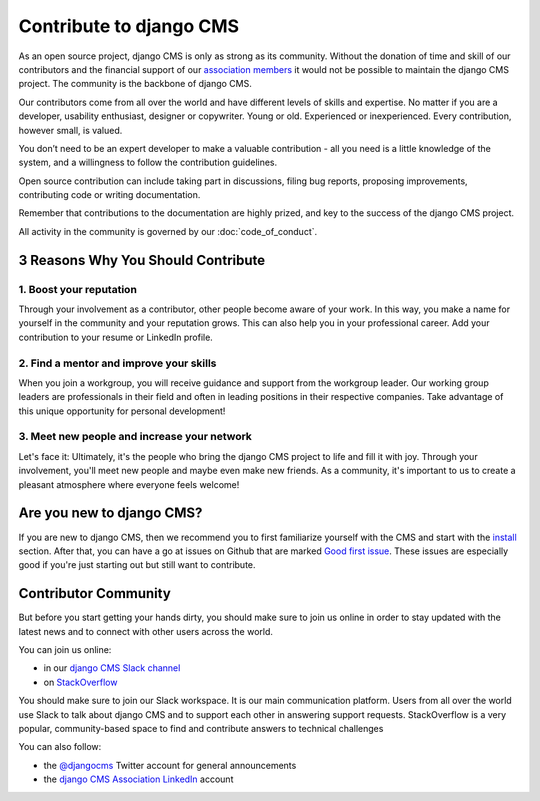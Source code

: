 
Contribute to django CMS
========================

As an open source project, django CMS is only as strong as its community. Without the
donation of time and skill of our contributors and the financial support of our
`association members <https://www.django-cms.org/en/our-members/>`_ it would not be
possible to maintain the django CMS project. The community is the backbone of django
CMS.

Our contributors come from all over the world and have different levels of skills and
expertise. No matter if you are a developer, usability enthusiast, designer or
copywriter. Young or old. Experienced or inexperienced. Every contribution, however
small, is valued.

You don’t need to be an expert developer to make a valuable contribution - all you need
is a little knowledge of the system, and a willingness to follow the contribution
guidelines.

Open source contribution can include taking part in discussions, filing bug reports,
proposing improvements, contributing code or writing documentation.

Remember that contributions to the documentation are highly prized, and key to the
success of the django CMS project.

All activity in the community is governed by our :doc:`code_of_conduct`.

3 Reasons Why You Should Contribute
-----------------------------------

1. Boost your reputation
~~~~~~~~~~~~~~~~~~~~~~~~

Through your involvement as a contributor, other people become aware of your work. In
this way, you make a name for yourself in the community and your reputation grows. This
can also help you in your professional career. Add your contribution to your resume or
LinkedIn profile.

2. Find a mentor and improve your skills
~~~~~~~~~~~~~~~~~~~~~~~~~~~~~~~~~~~~~~~~

When you join a workgroup, you will receive guidance and support from the workgroup
leader. Our working group leaders are professionals in their field and often in leading
positions in their respective companies. Take advantage of this unique opportunity for
personal development!

3. Meet new people and increase your network
~~~~~~~~~~~~~~~~~~~~~~~~~~~~~~~~~~~~~~~~~~~~

Let's face it: Ultimately, it's the people who bring the django CMS project to life and
fill it with joy. Through your involvement, you'll meet new people and maybe even make
new friends. As a community, it's important to us to create a pleasant atmosphere where
everyone feels welcome!

Are you new to django CMS?
--------------------------

If you are new to django CMS, then we recommend you to first familiarize yourself with
the CMS and start with the `install
<https://docs.django-cms.org/en/latest/introduction/01-install.html>`_ section. After
that, you can have a go at issues on Github that are marked `Good first issue
<https://github.com/django-cms/django-cms/labels/good%20first%20issues>`_. These issues
are especially good if you're just starting out but still want to contribute.

Contributor Community
---------------------

But before you start getting your hands dirty, you should make sure to join us online in
order to stay updated with the latest news and to connect with other users across the
world.

You can join us online:

- in our `django CMS Slack channel <https://www.django-cms.org/slack>`_
- on `StackOverflow <https://stackoverflow.com/questions/tagged/django-cms>`_

You should make sure to join our Slack workspace. It is our main communication platform.
Users from all over the world use Slack to talk about django CMS and to support each
other in answering support requests. StackOverflow is a very popular, community-based
space to find and contribute answers to technical challenges

You can also follow:

- the `@djangocms <https://twitter.com/djangocms>`_ Twitter account for general
  announcements
- the `django CMS Association LinkedIn
  <https://www.linkedin.com/company/django-cms-association>`_ account
